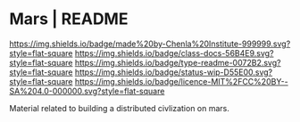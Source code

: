#   -*- mode: org; fill-column: 60 -*-
#+STARTUP: showall

* Mars | README
:PROPERTIES:
:CUSTOM_ID:
:Name:     /home/deerpig/proj/chenla/mars/README.org
:Created:  2017-06-30T16:54@Prek Leap (11.642600N-104.919210W)
:ID:       7951c889-3092-4102-bf88-20d8a957c019
:VER:      552088563.737986957
:GEO:      48P-491193-1287029-15
:BXID:     proj:EQW1-5626
:Class:    docs
:Type:     readme
:Status:   wip
:Licence:  MIT/CC BY-SA 4.0
:END:

[[https://img.shields.io/badge/made%20by-Chenla%20Institute-999999.svg?style=flat-square]]
[[https://img.shields.io/badge/class-docs-56B4E9.svg?style=flat-square]]
[[https://img.shields.io/badge/type-readme-0072B2.svg?style=flat-square]]
[[https://img.shields.io/badge/status-wip-D55E00.svg?style=flat-square]]
[[https://img.shields.io/badge/licence-MIT%2FCC%20BY--SA%204.0-000000.svg?style=flat-square]]


Material related to building a distributed civlization on mars.
